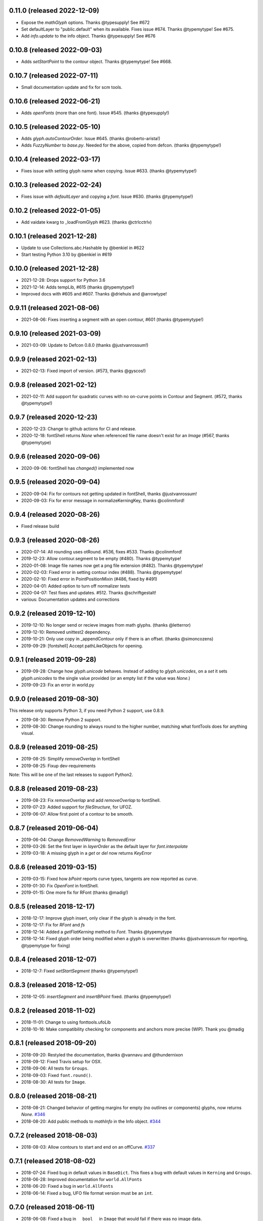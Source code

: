 0.11.0 (released 2022-12-09)
---------------------------
- Expose the `mathGlyph` options. Thanks @typesupply! See #672
- Set defaultLayer to "public.default" when its available. Fixes issue #674. Thanks @typemytype! See #675.
- Add `info.update` to the info object. Thanks @typesupply! See #676

0.10.8 (released 2022-09-03)
---------------------------
- Adds `setStartPoint` to the contour object. Thanks @typemytype! See #668.

0.10.7 (released 2022-07-11)
---------------------------
- Small documentation update and fix for scm tools.

0.10.6 (released 2022-06-21)
---------------------------
- Adds `openFonts` (more than one font). Issue #545. (thanks @typesupply!)

0.10.5 (released 2022-05-10)
---------------------------
- Adds `glyph.autoContourOrder`. Issue #645. (thanks @roberto-arista!)
- Adds `FuzzyNumber` to `base.py`. Needed for the above, copied from defcon. (thanks @typemytype!)

0.10.4 (released 2022-03-17)
---------------------------
- Fixes issue with setting glyph name when copying. Issue #633. (thanks @typemytype!)

0.10.3 (released 2022-02-24)
---------------------------
- Fixes issue with `defaultLayer` and copying a `font`. Issue #630. (thanks @typemytype!)

0.10.2 (released 2022-01-05)
---------------------------
- Add vaidate kwarg to _loadFromGlyph #623. (thanks @ctrlcctrlv)

0.10.1 (released 2021-12-28)
---------------------------
- Update to use Collections.abc.Hashable by @benkiel in #622
- Start testing Python 3.10 by @benkiel in #619

0.10.0 (released 2021-12-28)
---------------------------
- 2021-12-28: Drops support for Python 3.6
- 2021-12-14: Adds tempLib, #615 (thanks @typemytype!)
- Improved docs with #605 and #607. Thanks @driehuis and @arrowtype!

0.9.11 (released 2021-08-06)
---------------------------
- 2021-08-06: Fixes inserting a segment with an open contour, #601 (thanks @typemytype!)

0.9.10 (released 2021-03-09)
---------------------------
- 2021-03-09: Update to Defcon 0.8.0 (thanks @justvanrossum!)

0.9.9 (released 2021-02-13)
---------------------------
- 2021-02-13: Fixed import of version. (#573, thanks @gyscos!) 

0.9.8 (released 2021-02-12)
---------------------------
- 2021-02-11: Add support for quadratic curves with no on-curve points in Contour and Segment. (#572, thanks @typemytype!) 

0.9.7 (released 2020-12-23)
---------------------------
- 2020-12-23: Change to github actions for CI and release. 
- 2020-12-18: fontShell returns `None` when referenced file name doesn't exist for an `Image` (#567, thanks @typemytype)

0.9.6 (released 2020-09-06)
---------------------------
- 2020-09-06: fontShell has `changed()` implemented now 

0.9.5 (released 2020-09-04)
---------------------------
- 2020-09-04: Fix for contours not getting updated in fontShell, thanks @justvanrossum!
- 2020-09-03: Fix for error message in normalizeKerningKey, thanks @colinmford!

0.9.4 (released 2020-08-26)
---------------------------
- Fixed release build

0.9.3 (released 2020-08-26)
---------------------------
- 2020-07-14: All rounding uses otRound. #536, fixes #533. Thanks @colinmford!
- 2019-12-23: Allow contour.segment to be empty (#480). Thanks @typemytype!
- 2020-01-08: Image file names now get a png file extension (#482). Thanks @typemytype!
- 2020-02-03: Fixed error in setting contour index (#488). Thanks @typemytype!
- 2020-02-10: Fixed error in PointPositionMixin (#486, fixed by #491)
- 2020-04-01: Added option to turn off normalizer tests
- 2020-04-07: Test fixes and updates. #512. Thanks @schriftgestalt!
- various: Documentation updates and corrections

0.9.2 (released 2019-12-10)
---------------------------
- 2019-12-10: No longer send or recieve images from math glyphs. (thanks @letterror)
- 2019-12-10: Removed unittest2 dependency.
- 2019-10-21: Only use copy in _appendContour only if there is an offset. (thanks @simoncozens)
- 2019-09-29: [fontshell] Accept pathLikeObjects for opening.

0.9.1 (released 2019-09-28)
---------------------------
- 2019-09-28: Change how `glyph.unicode` behaves. Instead of adding to `glyph.unicodes`, on a `set` it sets `glyph.unicodes` to the single value provided (or an empty list if the value was `None`.)
- 2019-09-23: Fix an error in world.py

0.9.0 (released 2019-08-30)
---------------------------
This release only supports Python 3, if you need Python 2 support, use 0.8.9.

- 2019-08-30: Remove Python 2 support.
- 2019-08-30: Change rounding to always round to the higher number, matching what fontTools does for anything visual.


0.8.9 (released 2019-08-25)
---------------------------
- 2019-08-25: Simplify `removeOverlap` in fontShell
- 2019-08-25: Fixup dev-requirements

Note: This will be one of the last releases to support Python2.

0.8.8 (released 2019-08-23)
---------------------------
- 2019-08-23: Fix `removeOverlap` and add `removeOverlap` to fontShell.
- 2019-07-23: Added support for `fileStructure`, for UFOZ.
- 2019-06-07: Allow first point of a contour to be smooth.

0.8.7 (released 2019-06-04)
---------------------------
- 2019-06-04: Change `RemovedWarning` to `RemovedError`
- 2019-03-26: Set the first layer in `layerOrder` as the default layer for `font.interpolate`
- 2019-03-18: A missing glyph in a `get` or `del` now returns `KeyError`

0.8.6 (released 2019-03-15)
---------------------------
- 2019-03-15: Fixed how `bPoint` reports curve types, tangents are now reported as curve.
- 2019-01-30: Fix `OpenFont` in fontShell.
- 2019-01-15: One more fix for RFont (thanks @madig!)

0.8.5 (released 2018-12-17)
---------------------------
- 2018-12-17: Improve glyph insert, only clear if the glyph is already in the font.
- 2018-12-17: Fix for `RFont` and `fs`
- 2018-12-14: Added a `getFlatKerning` method to `Font`. Thanks @typemytype
- 2018-12-14: Fixed glyph order being modified when a glyph is overwritten (thanks @justvanrossum for reporting, @typemytype for fixing)

0.8.4 (released 2018-12-07)
---------------------------
- 2018-12-7: Fixed `setStartSegment` (thanks @typemytype!)

0.8.3 (released 2018-12-05)
---------------------------
- 2018-12-05: `insertSegment` and `insertBPoint` fixed. (thanks @typemytype!)

0.8.2 (released 2018-11-02)
---------------------------
- 2018-11-01: Change to using fonttools.ufoLib
- 2018-10-16: Make compatibility checking for components and anchors more precise (WIP). Thank you @madig

0.8.1 (released 2018-09-20)
---------------------------
- 2018-09-20: Restyled the documentation, thanks @vannavu and @thundernixon
- 2018-09-12: Fixed Travis setup for OSX.
- 2018-09-06: All tests for ``Groups``.
- 2018-09-03: Fixed ``font.round()``.
- 2018-08-30: All tests for ``Image``.

0.8.0 (released 2018-08-21)
---------------------------

- 2018-08-21: Changed behavior of getting margins for empty (no outlines or components) glyphs, now returns `None`. `#346 <https://github.com/robofab-developers/fontParts/pull/346>`_
- 2018-08-20: Add public methods to `mathInfo` in the Info object. `#344 <https://github.com/robofab-developers/fontParts/pull/344>`_

0.7.2 (released 2018-08-03)
---------------------------

- 2018-08-03: Allow contours to start and end on an offCurve. `#337 <https://github.com/robofab-developers/fontParts/pull/337>`_

0.7.1 (released 2018-08-02)
---------------------------

- 2018-07-24: Fixed bug in default values in ``BaseDict``. This fixes a bug with default values in ``Kerning`` and ``Groups``.
- 2018-06-28: Improved documentation for ``world.AllFonts``
- 2018-06-20: Fixed a bug in ``world.AllFonts``
- 2018-06-14: Fixed a bug, UFO file format version must be an ``int``.

0.7.0 (released 2018-06-11)
---------------------------

- 2018-06-08: Fixed a bug in ``__bool__`` in ``Image`` that would fail if there was no image data.
- 2018-06-08: Fixed a bug in setting the parents in appending a ``guideline`` to a ``Glyph`` or ``Font``.
- 2018-05-30: Fixed a bug in both the base and fontshell implementations of ``groups.side1KerningGroups``.
- 2018-05-30: Fixed a bug in both the base and fontshell implementations of ``groups.side2KerningGroups``.
- 2018-05-30: Fixed a several bugs in ``BaseDict`` that would return values that hadn't been normalized.
- 2018-05-30: Implemented ``font.__delitem__``
- 2018-05-30: Implemented ``font.__delitem__``.
- 2018-05-30: Implemented ``layer.__delitem__``.
- 2018-05-30: ``font.removeGlyph`` is now an alias for ``font.__delitem__``.
- 2018-05-30: ``layer.removeGlyph`` is now an alias for ``layer.__delitem__``.
- 2018-05-30: ``font.insertGlyph`` is now an alias for ``font.__setitem__``.
- 2018-05-30: ``layer.insertGlyph`` is now an alias for ``layer.__setitem__``.
- 2018-05-30: ``font.appendGuideline`` now accepts a guideline object.
- 2018-05-30: ``glyph.copy`` uses the new append API.
- 2018-05-30: ``glyph.appendGlyph`` uses the new append API.
- 2018-05-30: ``glyph.appendComponent`` now accepts a component object.
- 2018-05-30: ``glyph.appendAnchor`` now accepts and anchor object.
- 2018-05-30: ``glyph.appendGuideline`` now accepts a guideline object.
- 2018-05-30: ``contour.appendSegment`` now accepts a segment object.
- 2018-05-30: ``contour.appendBPoint`` now accepts a bPoint object.
- 2018-05-30: ``contour.appendPoint``  now accepts a point object.
- 2018-05-30: ``contour.insertSegment`` now accepts a segment object.
- 2018-05-30: ``contour.insertBPoint`` now accepts a bPoint object.
- 2018-05-30: ``contour.insertPoint`` now accepts a point object.
